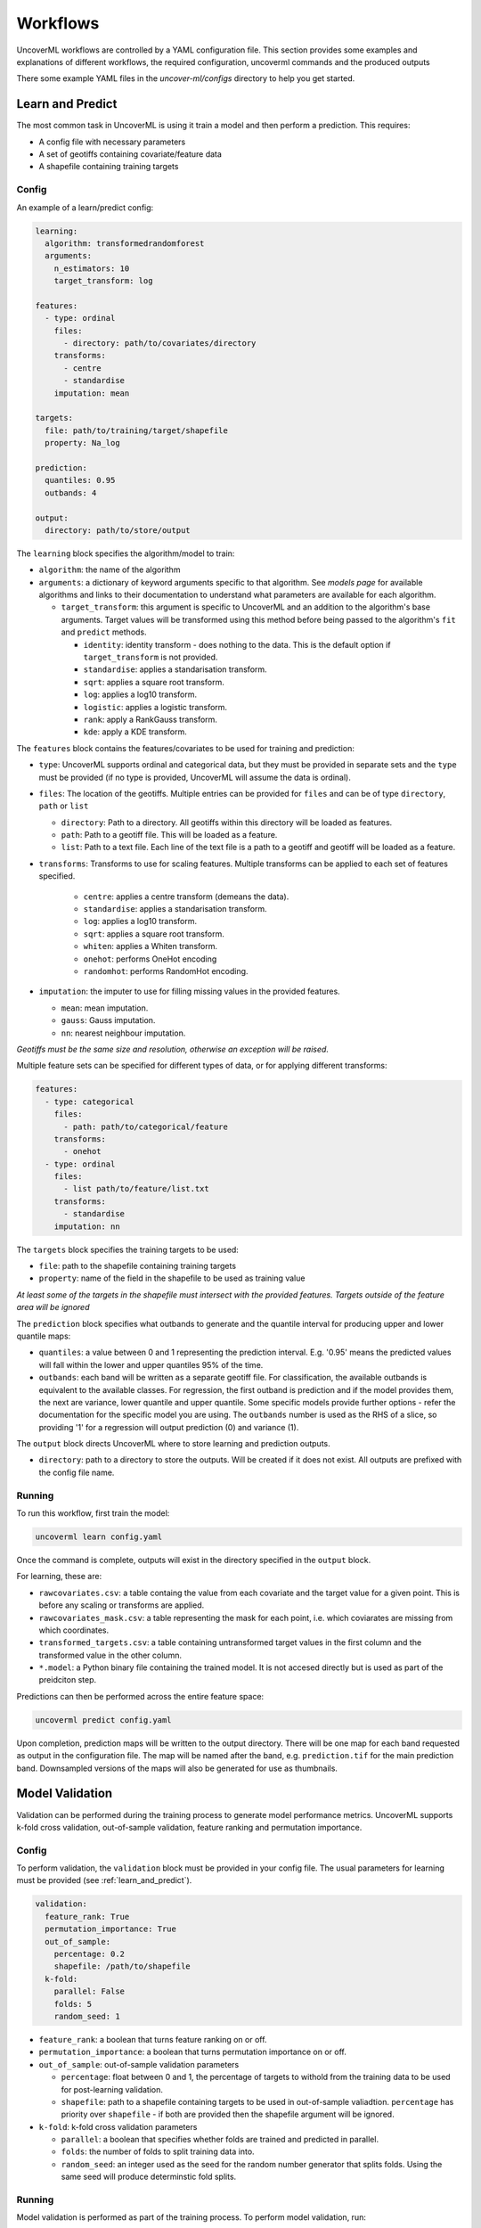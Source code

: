 .. _workflows:

Workflows
=========

UncoverML workflows are controlled by a YAML configuration file.
This section provides some examples and explanations of different 
workflows, the required configuration, uncoverml commands and the
produced outputs

There some example YAML files in the *uncover-ml/configs* directory
to help you get started.

.. _learn_and_predict:

Learn and Predict
-----------------

The most common task in UncoverML is using it train a model and then
perform a prediction. This requires:

- A config file with necessary parameters
- A set of geotiffs containing covariate/feature data
- A shapefile containing training targets

Config
~~~~~~

An example of a learn/predict config:

.. code:: yaml
 
  learning:
    algorithm: transformedrandomforest
    arguments:
      n_estimators: 10
      target_transform: log

  features:
    - type: ordinal
      files:
        - directory: path/to/covariates/directory
      transforms:
        - centre
        - standardise
      imputation: mean

  targets:
    file: path/to/training/target/shapefile
    property: Na_log

  prediction:
    quantiles: 0.95
    outbands: 4

  output:
    directory: path/to/store/output

The ``learning`` block specifies the algorithm/model to train:

- ``algorithm``: the name of the algorithm 
- ``arguments``: a dictionary of keyword arguments specific to that  
  algorithm. See *models page* for available algorithms and links to 
  their documentation to understand what parameters are available for
  each algorithm.

  - ``target_transform``: this argument is specific to UncoverML and an
    addition to the algorithm's base arguments. Target values will be 
    transformed using this method before being passed to the algorithm's
    ``fit`` and ``predict`` methods.

    - ``identity``: identity transform - does nothing to the data. This
      is the default option if ``target_transform`` is not provided.
    - ``standardise``: applies a standarisation transform.
    - ``sqrt``: applies a square root transform.
    - ``log``: applies a log10 transform.
    - ``logistic``: applies a logistic transform.
    - ``rank``: apply a RankGauss transform.
    - ``kde``: apply a KDE transform.

The ``features`` block contains the features/covariates to be used for 
training and prediction:

- ``type``: UncoverML supports ordinal and categorical data, but they 
  must be provided in separate sets and the ``type`` must be provided 
  (if no type is provided, UncoverML will assume the data is ordinal). 
- ``files``: The location of the geotiffs. Multiple entries can be
  provided for ``files`` and can be of type ``directory``, ``path``
  or ``list``

  - ``directory``: Path to a directory. All geotiffs within this 
    directory will be loaded as features.
  - ``path``: Path to a geotiff file. This will be loaded as a feature.
  - ``list``: Path to a text file. Each line of the text file is a path
    to a geotiff and geotiff will be loaded as a feature.

- ``transforms``: Transforms to use for scaling features. Multiple
  transforms can be applied to each set of features specified.

    - ``centre``: applies a centre transform (demeans the data).
    - ``standardise``: applies a standarisation transform.
    - ``log``: applies a log10 transform.
    - ``sqrt``: applies a square root transform.
    - ``whiten``: applies a Whiten transform.
    - ``onehot``: performs OneHot encoding
    - ``randomhot``: performs RandomHot encoding.

- ``imputation``: the imputer to use for filling missing values in the 
  provided features.

  - ``mean``: mean imputation.
  - ``gauss``: Gauss imputation.
  - ``nn``: nearest neighbour imputation.

*Geotiffs must be the same size and resolution, otherwise an exception
will be raised.*

Multiple feature sets can be specified for different types of data, or
for applying different transforms:

.. code:: yaml

  features:
    - type: categorical
      files:
        - path: path/to/categorical/feature
      transforms:
        - onehot
    - type: ordinal
      files:
        - list path/to/feature/list.txt
      transforms:
        - standardise
      imputation: nn

The ``targets`` block specifies the training targets to be used:

- ``file``: path to the shapefile containing training targets
- ``property``: name of the field in the shapefile to be used as 
  training value

*At least some of the targets in the shapefile must intersect with the
provided features. Targets outside of the feature area will be 
ignored*

The ``prediction`` block specifies what outbands to generate and the
quantile interval for producing upper and lower quantile maps:

- ``quantiles``: a value between 0 and 1 representing the prediction
  interval. E.g. '0.95' means the predicted values will fall within
  the lower and upper quantiles 95% of the time.
- ``outbands``:  each band will be written as a separate
  geotiff file. For classification, the available outbands is equivalent
  to the available classes. For regression, the first outband is 
  prediction and if the model provides them, the next are variance, 
  lower quantile and upper quantile. Some specific models provide 
  further options - refer the documentation for the specific model you 
  are using. The ``outbands`` number is used as the RHS of a slice, so 
  providing '1' for a regression will output prediction (0) and 
  variance (1). 

The ``output`` block directs UncoverML where to store learning and 
prediction outputs.

- ``directory``: path to a directory to store the outputs. Will be 
  created if it does not exist. All outputs are prefixed with the 
  config file name.

Running
~~~~~~~

To run this workflow, first train the model:

.. code:: bash

    uncoverml learn config.yaml

Once the command is complete, outputs will exist in the directory 
specified in the ``output`` block.

For learning, these are:

- ``rawcovariates.csv``: a table containg the value from each covariate
  and the target value for a given point. This is before any scaling or
  transforms are applied.
- ``rawcovariates_mask.csv``: a table representing the mask for each
  point, i.e. which coviarates are missing from which coordinates.
- ``transformed_targets.csv``: a table containing untransformed target
  values in the first column and the transformed value in the other 
  column.
- ``*.model``: a Python binary file containing the trained model. It 
  is not accesed directly but is used as part of the preidciton step.

Predictions can then be performed across the entire feature space:

.. code:: bash 

    uncoverml predict config.yaml

Upon completion, prediction maps will be written to the output 
directory. There will be one map for each band requested as output in 
the configuration file. The map will be named after the band, 
e.g. ``prediction.tif`` for the main prediction band. Downsampled 
versions of the maps will also be generated for use as thumbnails.

Model Validation
----------------

Validation can be performed during the training process to generate
model performance metrics. UncoverML supports k-fold cross validation, 
out-of-sample validation, feature ranking and permutation importance.

Config
~~~~~~

To perform validation, the ``validation`` block must be provided 
in your config file. The usual parameters for learning must be provided
(see :ref:`learn_and_predict`).

.. code:: yaml

    validation:
      feature_rank: True
      permutation_importance: True
      out_of_sample:
        percentage: 0.2
        shapefile: /path/to/shapefile
      k-fold:
        parallel: False
        folds: 5
        random_seed: 1

- ``feature_rank``: a boolean that turns feature ranking on or off.
- ``permutation_importance``: a boolean that turns permutation 
  importance on or off.
- ``out_of_sample``: out-of-sample validation parameters

  - ``percentage``: float between 0 and 1, the percentage of targets
    to withold from the training data to be used for post-learning
    validation.
  - ``shapefile``: path to a shapefile containing targets to be used
    in out-of-sample valiadtion. ``percentage`` has priority over 
    ``shapefile`` - if both are provided then the shapefile argument
    will be ignored.

- ``k-fold``: k-fold cross validation parameters

  - ``parallel``: a boolean that specifies whether folds are trained
    and predicted in parallel.
  - ``folds``: the number of folds to split training data into.
  - ``random_seed``: an integer used as the seed for the random number
    generator that splits folds. Using the same seed will produce 
    determinstic fold splits.

Running
~~~~~~~

Model validation is performed as part of the training process. To
perform model validation, run:

.. code:: bash

    uncoverml learn config.yaml

Once complete, validation results will be in the output directory:

- ``crossval_results.csv``: A table of target values and corresponding
  predicted value for k-fold.
- ``crossval_scores.json``: A dictionary containing the value for each
  metric for k-fold.
- ``featureranks.json``: Dictionaries containing feature rank results.
  The ``ranks`` dictionary presents the most important feature by its
  impact on each metric (which feature caused the most degredation of 
  the metric when excluded from training). The ``scores`` dictionary
  contains the corresponding value for each rank.
- ``permutation_importance.csv``: The permutation importance results.
- ``oos_results.csv``: A table of targets values and corresponding
  predicted value for out-of-sample validation.
- ``oos_scores.json``: A dictionary containing the value for each 
  metric for out-of-sample validation.
- ``oos_targets.shp``: If ``percentage`` was provided as part of 
  out-of-sample arguments, the withheld targets will be saved to this
  shapefile for reuse.

In addition to these, the 'prediction' column of ``rawcovariates.csv``
will be filled with the corresponding prediction value generated
during cross-validation.

Diagnostics
-----------

UncoverML can generate diagnostic plots. These are controlled by 
additional parameters in the ``output`` block:

.. code:: yaml
    
    output:
      directory: path/to/output/directory
      plot_feature_ranks: True
      plot_intersection: True
      plot_real_vs_pred: True
      plot_correlation: True
      plot_target_scaling: True

Covariate Correlation
~~~~~~~~~~~~~~~~~~~~~
This generates a correlation matrix showing correlation between provided
covariates. The color/value of each square shows how strong the positive
or negative correlation is:

.. image:: sirsam_Na_randomforest_correlation.png
  :alt: Covariate correlation matrix.

To generate a correlation matrix, the ``learn`` command must be run
with ``plot_correlation`` set to ``True`` in the configuration.

Feature Ranking
~~~~~~~~~~~~~~~
The result of feature ranking can be plotted. This creates two plots.
One is a grouped bar chart - each colored bar represents a metric,
the Y-axis is the score of that metric and each group is a feature 
(AKA covariate):

.. image:: sirsam_Na_randomforest_featureranks.png

The other plot is a series of curves. Each curve represents a metric,
with scores on the Y-axis and covarites on the X-axis. Each inflection
represents what happens to the score when the corresponding covariate
is removed from the model:

.. image:: fr_curve.png

To generate feature rank plots, the ``learn`` command must be run
with ``feature_rank`` set to ``True`` under the ``validation`` block
of the config, and ``plot_feature_ranks`` set to ``True``.

Covariate Intersection
~~~~~~~~~~~~~~~~~~~~~~
Covariate intersection can be plotted. These scatter plots, one for
each covariate, show the corresponding covariate value for each target
value:

.. image:: intersection.png

To generate intersection plots, the ``learn`` command must be run
and ``plot_intersection`` must be ``True`` in the configuration.

Real vs. Prediction
~~~~~~~~~~~~~~~~~~~
A scatter plot showing the intersection between real vs. predicted values
can be generated. This comapres the values predicted by the model
to the actual target values, and is important for validating model.
It includes several pieces of information. The points show the intersecting
values. The 2D histogram in the background shows grouping of the points
(the colorbar on the right-hand side codes the frequency of each grouping).
The text in the upper-left shows the score from the metrics generated
by cross-validation:

.. image:: sirsam_Na_randomforest_real_vs_pred.png

A histogram of residual error is also generated. This shows bins grouping
the residual error between intersected points (i.e. the difference between
a predicted value and the corresponding real value):

.. image:: sirsam_Na_randomforest_residual.png

To generate a real vs. prediction plot, ``k-fold`` must be enabled
under the ``validation`` block of the config, and ``plot_real_vs_pred``
must be set to ``True``.

.. _Multiprocessing and Paritioning:

Multiprocessing and Partitioning
--------------------------------

UncoverML supports parllelization using MPI and also supports
partitioning for large datasets. When and how to use these depends
on the task being performed.

Learning
~~~~~~~~

When running ``learn``, it can be beneficial to use multiple processors
to train folds for k-fold cross validation in parallel. For example,
if you have enabled crossval with 5 folds and set ``parallel: True`` in 
the ``k-fold`` block, then you can train the folds in parallel using: 

.. code:: bash

    mpirun -n 5 uncoverml learn config.yaml

This will speed up the cross-validation process. 

If not utilising parallel crossval, there is no benefit to using 
multiple processors. A model can only be trained on a single processor, 
so to avoid wasting compute resources, train models with 1 processor:

.. code:: bash

    uncoverml learn config.yaml
    # equivalent to `mpirun -n 1 uncoverml learn config.yaml`

An exception is when learning an enseble model. Examples are 
``bootstrapsvr`` and ``multirandomforest``. These are ensembles of 
several individual models. When training an ensemble model, it can be 
beneficial to run with multiple processors as each processor can train
a submodel. Note that running with more processors than there are 
submodels to train will waste compute resources as the remainder 
(n_processors - n_models) processors will have no work to perform.

For example, if you were training a ``bootstrapsvr`` model with 100
models, and you were running on a single HPC node with 48 cpus, you
can run in parallel using:

.. code:: bash

    mpirun -n 48 uncoverml learn config.yaml

This will greatly reduce the training time of an ensemble model.

Prediction
~~~~~~~~~~

Prediction gains the most benefits from multiprocessing and 
partitioning. Because the model is already trained, prediction can be
done by splitting up the feature space into chunks and distributing
them to processors to speed up prediction. These chunks can then also
be further partitioned and loaded sequentially on each processor to 
reduce memory usage.

While multiple CPUs will speed up prediction, partitioning will have 
an impact on speed, as it increases I/O overhead. However, it allows
prediction on larger-than-memory datasets.

For example:

.. code:: bash

    mpirun -n 48 uncoverml predict config.yaml -p 5

This command will split the feature data into 48 even chunks and
distribute it amongst the CPUs. Each chunk will then be split into 
5 partitions (the ``-p 5`` parameter) and loaded, predicted on and 
written out sequentially, reducing memory usage.

.. _optimisation-section:

Optimisation
------------

UncoverML provides a framework for using scikit-learn's 
`GridSearchCV <https://scikit-learn.org/stable/modules/generated/sklearn.model_selection.GridSearchCV.html>`_
to perform hyperparameter tuning. This allows cross-validation to be
performed with different combinations of parameters. 

.. note::

    Only some models are compatible with optimisation. This is because
    models must be structued in a way compatible with scikit-learn's
    GridSearchCV. This involves:

    - having all arguments explicitly listed in the ``__init__`` signature (no varargs)
    - having the expected functions (``fit``, ``predict``, etc.)
    - implemeting the ``get_params`` and ``set_params`` functions 
      defined by `Base Estimator <https://scikit-learn.org/stable/modules/generated/sklearn.base.BaseEstimator.html>`_

    Optimisable models are listed in the :ref:`models section <optimisable-models>`.

Config
~~~~~~

An example config for performing optimisation on 
`transformedrandomforest`:

.. code:: yaml

    optimisation:
      algorithm: transformedrandomforest
      scorers: [r2, expvar, smse, lins_ccc]
      hyperparameters:
          target_transform: [identity, standardise, log, sqrt]
          n_estimator: [10, 20, 50]
          max_features: [auto, sqrt, log2]
          min_samples_split: [2, 5, 10]
          min_samples_leaf: [1, 5, 10]
          max_depth: [10, 20, 100]

    output:
        directory: path/to/output/directory

- ``algorithm``: name of the algorithm to optimise.
- ``scorers``: a list of metrics to consider when ranking parameter
  combinations. 

  - ``r2``, ``expar``, ``smse`` and ``lins_ccc`` are the availble
    regression model parameters. 
  - ``accuracy``, ``log_loss`` and ``auc`` are applicable to classifers.

- ``hyperparameters``: contains lists of values for various algorithm
  parameters - view the documentation for the algorithm to know 
  parameters are available. Every permutation of the given parameters
  will be scored using cross-validation.

Running
~~~~~~~

Optimisation is run using:

.. code:: bash

    uncoverml gridsearch config.yaml -n 10

The ``-n 10`` is the number of parallel workers to use. Gridsearch 
uses the joblib backend, so don't use ``mpirun`` to execute it, but 
rather set ``-n`` to the number of processors you have available.

The output will be in the output directory:

- ``optimisation.csv``: a table of gridsearch results. For details,
  see the documentation for ``cv_results_`` attribute in the 
  `sklearn docs
  <https://scikit-learn.org/stable/modules/generated/sklearn.model_selection.GridSearchCV.html>`_.

Shiftmap
--------

UncoverML has a ``shiftmap`` feature that generates a map of the 
covariate shift in your feature space. 'Covariate shift' is the shifting
of covariate distributions across different areas.

The idea behind shitmap is to generate 'dummy' targets, equal in number
to the provided training targets. These dummy targets are distributed
randomly across the feature space. 

The two sets of targets (dummy and real) are labelled 'query' and 
'training' respectively. A logistic classifier is then trained on these
targets and classification maps are generated.

Areas where the classifier can't distinguish between the two classes
(e.g. 0.4 - 0.6 certainty for one or the other class) means the 
covariate data in that area has a similar distribution to the provided
training data. In theory, these are areas where the model can be 
extrapolated and will perform well, as the distrubtion is similar to
the provided training data. Areas with a strong covariate shift 
(e.g. 0 - 0.4, 0.6 - 1 certainty for either class) may not be suitable
for extrapolating the model due to differences in distribution between
training data and feature data.

Running
~~~~~~~

``Shiftmap`` requires a standard learning config and doesn't require
extra parameters. To run:

.. code:: bash

    uncoverml shiftmap config.yaml

Covariate shiftmaps will be written to the output directory:

- ``shiftmap_generated_points.csv``: a table of the randomly generated
  points which can be used for validation and debugging.
- ``shiftmap_query_0.tif``: a map showing the likelihood of each pixel
  beloning to the 'query' class. Areas of uncertainty (0.4 - 0.6 for
  example) are areas with similar distributions to the training data.
- ``shiftmap_training_1.tif``: same as above but inverted; shows the 
  likelihood of each pixel belonging to the training class.
- ``most_likely.tif``: a map showing which class each pixel is most 
  likely to belong. This can be ignored as it does not help demonstrate
  the covariate shift, but is left for debugging purposes.

Target Search
-------------

UncoverML implements a novel ``targetsearch`` command. Targetsearch
is used to help find subsets of training points that are similar to 
a particular study area. 

For example, you might have a national dataset of geochem points and you
want to predict the potassium content for a much smaller study area.
Instead of supplying the entire geochem dataset, you can use target
search to determine which points in the dataset are most similar to
the study area (i.e. which points have a similar distribution of 
feature date) and these are the points are used in addition to the 
provided training targets for training the model.

Config
~~~~~~

Target searching is performed by adding parameters to the ``learning``
block of the config:

.. code:: yaml
    
    learning:
      target_search: True
      target_search_threshold: 0.8
      target_search_extents:
        xmin: 120
        ymin: -20
        xmax: 121
        ymax: -21
      algorithm: transformedrandomforest
      arguments:
        n_estimators: 10
        target_transform: log

- ``target_search``: a boolean of whether or not to use targetsearch
- ``target_search_threshold``: the likelihood threshold a training point
  must surpass to be included in found points (i.e. how similar a 
  training points feature distribution is to the study area)
- ``target_search_extents``: extents defining the study area. Target search
  will select points from the training targets that have a similar 
  feature distribution to this study area.

Running
~~~~~~~

To select and return the targets, first run ``targetsearch``:

.. code:: bash

    uncoverml targetsearch config.yaml

In the output directory, there are three files:

- ``targetsearch_generated_points.csv``: a list of points that were randomly
  generated in the study area, used for validation and debugging.
- ``targetsearch_likelihood``: the likelihood of each training target 
  belonging to the study area
- ``targetsearch_result.pk``: a Python binary file containing the training
  targets that have surpassed the ``target_search_threshold``.

Once the targets have been selected, they can be used in training a 
model by passing the same config to the ``learn`` command:

.. code:: bash

    uncoverml learn config.yaml

Learning will run as normal, with the addition that the targets selected
by ``target_search`` will be included with the provided training targets
and used to train the model.

Cropping
--------

UncoverML has a built-in cropping function that is useful for a 
variety of purposes. By providing a bounding box of ``xmin``, ``xmax``,
``ymin``, ``ymax``, all geotiffs provided to the uncoverml command will
be cropped to this extent before processing takes place.

Original files will be maintained and the cropped versions are stored
temporarily then removed by UncoverML on completion.

Config
~~~~~~

Cropping is performed by providing the ``extents`` block in the config:

.. code:: yaml

    extents:
      pixel_coordinates: False
      xmin: 120
      ymin: -20
      xmax: 121
      ymax: -21

- ``pixel_coordinates``: boolean indicating wheter to treat the given crop
  coordinates as pixels (True) or as coordinates in the CRS used by 
  the covariate geotiffs (False). If using pixel coordinates, these
  start at 0 and extend to the width and height of the image, inclusive.
- ``xmin``, ``ymin``, ``xmax``, ``ymax``: coordinates of the crop box. If not provided 
  or out of bounds of the covariate images, then the default bound of 
  the covariate bounds is used respectively.

Running
~~~~~~~

Cropping applies to the ``learn``, ``predict``, ``shiftmap`` and 
``targetsearch`` commands of UncoverML. 

Running learn with the above extents in the config will crop the 
provided covariates to that extent, and the model will be trained on
the remaining data. Similarly, running prediction with the extents block
will crop the covariates and only predict on the remaining data.

This is very useful for speeding up jobs or in situations where the 
data is too large for memory. It's also convenient when providing 
covariates of different sizes. UncoverML doesn't support this, but by
setting the extents as the smallest intersecting area of the covariates,
an intersecting stack of feature data can be generated and used for 
training and prediction.

Using cropping to perform parallel predictions
~~~~~~~~~~~~~~~~~~~~~~~~~~~~~~~~~~~~~~~~~~~~~~

Another use is for running parallel prediction jobs. For large-scale 
jobs, particularly when using ensemble models and on HPC platforms, it
can be beneficial to break up prediction into multiple jobs and launch
them in parallel.

To achieve this, first train the model on your full dataset. Then create
multiple prediction configs, each one predicting on a chunk of the data:

.. code:: yaml 

  extents:
    pixel_coordinates: True
    xmin: 0
    ymin: 0
    xmax: 1000
    ymax: 1000

  output:
    directory: path/to/output/directory

Repeat this, providing the extents for each chunk until the whole
dataset is covered. Once you have ``chunk1.yaml``, ``chunk2.yaml`` 
etc., submit them as individual prediction jobs:

.. code:: bash

    uncoverml predict chunk1.yaml

Doing so for each chunk config.

Upon completion you will have multiple prediction maps prefixed with
the config name, e.g. `chunk1_prediction.tif`. Using a GIS viewer 
or other program, you can then stitch the prediction chunks together.

Clustering
----------

UncoverML supports k-means clustering.

Config
~~~~~~

When providing a ``clustering`` block, ``learning``, ``validation`` and
``targets`` blocks don't apply and are not required. ``features`` must 
be provided for training and prediction and ``prediction`` block for 
predicting the k-means model.

.. code:: yaml

  clustering:
    file: /path/to/class_labels.shp
    property: name_of_class_label_property
    n_classes: 5
    oversample_factor: 5

- ``file``: path to shapefile containg labels. This is optional. If provided
  then semi-supervised clustering is performed, other clutering is
  unsupervised.
- ``property``: the name of the class label property in the shapefile. Only
  required if a shapefile has been provided and semi-supervised 
  clustering is being performed.
- ``n_classes``: the number of classes to cluster the data into.
- ``oversample_factor``: controls the number of samples drawn as part of 
  the initialisation step. More processors used will increase the 
  total number of samples drawn. Consider values of 1 for more than
  16 processors.

Running
~~~~~~~

.. code:: bash

    uncoverml cluster config.yaml

will train and output the k-means model file.

.. code:: bash

    uncoverml predict config.yaml

will produce a map showing which pixel each class is most likely to 
belong to.

Weighted Samples
----------------

Some models support a ``sample_weight`` parameter. Look at the 
documentation of the ``fit`` method for the selected algorithm 
to see if this is available.

Sample weights can be provided by creating a weight field in your
target shapefile. Weights are integer values that signify the relative
importance of a sample. Weights of 0 mean the sample will be excluded
entirely.

Config
~~~~~~

Weights are applied by providing the name of the weight field to the 
``targets`` block.

.. code:: yaml

    targets:
      file: path/to/targets/shapefile.shp
      property: training_field
      weight_property: weight_field

Running
~~~~~~~

Run learning as normal:

.. code:: bash

    uncoverml learn config.yaml

There will be a log info message stating *'Sample weights are being 
provided to fit method'* when the model is trained. If the model does
not support sample weights, then there will be a log info message 
*'Model does not support sample weights, weights are being ignored'* and
unweighted training will continue.

Prediction Mask
---------------

A crop mask can be provided when performing predictions. This mask will
cause prediction to only predict and write values that have a certain
mask value. This is useful for masking out no data areas such as the 
ocean, or limiting predictions to an area of interest to increase
performance.

The geotiff must be the same size as the provided covariates. Cropping
also applies to prediction masks.

Config
~~~~~~

To supply a mask, add the ``mask`` block to your config:

.. code:: yaml

    mask:
      file: path/to/mask.tif
      retain: 1

- ``file``: path to the mask geotiff
- ``retain``: value in the mask denoting which pixels to predict

Running
~~~~~~~

Run prediction as normal:

.. code:: bash
    
    uncoverml predict config.yaml

Adding fields to output table
-----------------------------

Any field in the target shapefile can be written to the ``rawcovariates.csv``
output table. This can be helpful for validation and debugging, e.g.
including the type or category of the sample in the results.

Config
~~~~~~

To include fields in the output table, add the ``write_to_csv``
parameter to your ``targets`` block:

.. code:: yaml

    targets:
      file: path/to/targets/shapefile.shp
      property: training_field
      write_to_csv: [type, site_id]

- ``write_to_csv``: list of names of shapefile fields to include in 
  the ``rawcovariates.csv`` output table.

Running
~~~~~~~

Run ``learn`` as normal and the fields will be included in the output
table:

.. code:: bash

    uncoverml learn config.yaml

.. _resampling-section:

Resampling
----------

UncoverML has a ``resample`` tool that allows a target shapefile to be
resampled based on value or spatial parameters.

Config
~~~~~~

Resampling requires a ``targets`` block with additional resampling 
parameters and an ``output`` block specifying a directory.

.. code:: yaml

    targets:
      file: path/to/targets/shapefile
      property: target_field_name
      resample:
        spatial:
          rows: 10
          cols: 10
          bootstrap: False
          output_samples: 1000
          fields_to_keep: [type, site_id]
        value:
          bins: 3
          bootstrap: True
          interval: linear
          fields_to_keep: [type, site_id]

    output:
      directory: ./resampling_out

- ``file``: path to the target shapefile
- ``property``: name of the target observation field
- ``resample``: the resampling arguments

  - ``spatial``: arguments for spatial resampling
    - ``rows``, ``cols``: int, the number of rows and columns to divide
      the shapefile area into. Each resulting cell is a bin.
    - ``bootstrap``: boolean, whether to sample with replacement. If 
      true, then duplicate samples are allowed, otherwise each value
      will only be sampled once at most.
    - ``output_samples``: int, the number of output samples. This is 
      the total number, so the number of samples in each bin is equal
      to (output_samples // bins)). If ``bootstrap`` is false and 
      there are not enough samples in a bin to fulfill the requested
      number, then all samples will be taken and the bin will be short
      of samples.
    - ``fields_to_keep``: by default, the only value preserved in 
      the resulting resampled shapefile is the property specified by
      ``property``. To keep additional fields, add them to this 
      parameter.
  - ``value``: arguments for value resampling
    - ``bins``: the number of bins to divide samples into.
    - ``interval``: ``linear`` or ``percentile``, the method for 
      determining bin edges. If ``linear`` then bin edges will be taken
      at equally spaced intervals from the min to the max of the 
      target values.

      E.g., if bins is 3 and the data range is 0 to 300, then the 
      bins will be 0 to 100, 100 to 200 and 200 to 300.

      If ``percentile`` then the bin edges will be the Nth percentile
      value of the target data, with the percentiles being the result
      of linearally spacing the number of bin edges between 0 to 1.

      E.g., if bins is 3, then the bins will cover from 0 to 33rd percentile,
      33rd to 66th percentile and 66th to 100th percentile.

Running
~~~~~~~

To perform resampling, run:

.. code:: bash

    uncoverml resample config.yaml

Output will be in the output directory, with the resampled shapefile 
in a subdirectory having the original shapefile name appended with
'resampled'.

Covariate Diagnostics
---------------------

UncoverML includes a ``covdiag`` command for convenience. This will
output some basic diagnostics for your covariates.

Running
~~~~~~~

Covdiag can be run on a single covariate:

.. code:: bash

    uncoverml covdiag path/to/tif


Or on a directory. Adding ``-r`` flag will explore the directory
recursively, outputting diagnostics for all tiffs in all subdirectories.

.. code:: bash 

    uncoverml covdiag path/to/covariate/directory -r 

By default, output is delivered to the console. To save to a textfile,
use output redirection:

.. code:: bash

    uncoverml covdiag /path/to/covariate/directory >> output.txt


